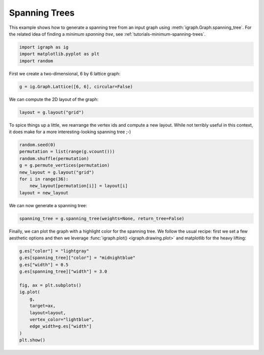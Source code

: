 
.. DO NOT EDIT.
.. THIS FILE WAS AUTOMATICALLY GENERATED BY SPHINX-GALLERY.
.. TO MAKE CHANGES, EDIT THE SOURCE PYTHON FILE:
.. "tutorials/spanning_trees.py"
.. LINE NUMBERS ARE GIVEN BELOW.

.. only:: html

    .. note::
        :class: sphx-glr-download-link-note

        Click :ref:`here <sphx_glr_download_tutorials_spanning_trees.py>`
        to download the full example code

.. rst-class:: sphx-glr-example-title

.. _sphx_glr_tutorials_spanning_trees.py:


.. _tutorials-spanning-trees:

==============
Spanning Trees
==============

This example shows how to generate a spanning tree from an input graph using :meth:`igraph.Graph.spanning_tree`. For the related idea of finding a *minimum spanning tree*, see :ref:`tutorials-minimum-spanning-trees`.

.. GENERATED FROM PYTHON SOURCE LINES 10-14

.. code-block:: default

    import igraph as ig
    import matplotlib.pyplot as plt
    import random








.. GENERATED FROM PYTHON SOURCE LINES 15-16

First we create a two-dimensional, 6 by 6 lattice graph:

.. GENERATED FROM PYTHON SOURCE LINES 16-18

.. code-block:: default

    g = ig.Graph.Lattice([6, 6], circular=False)








.. GENERATED FROM PYTHON SOURCE LINES 19-20

We can compute the 2D layout of the graph:

.. GENERATED FROM PYTHON SOURCE LINES 20-22

.. code-block:: default

    layout = g.layout("grid")








.. GENERATED FROM PYTHON SOURCE LINES 23-26

To spice things up a little, we rearrange the vertex ids and compute a new
layout. While not terribly useful in this context, it does make for a more
interesting-looking spanning tree ;-)

.. GENERATED FROM PYTHON SOURCE LINES 26-35

.. code-block:: default

    random.seed(0)
    permutation = list(range(g.vcount()))
    random.shuffle(permutation)
    g = g.permute_vertices(permutation)
    new_layout = g.layout("grid")
    for i in range(36):
        new_layout[permutation[i]] = layout[i]
    layout = new_layout








.. GENERATED FROM PYTHON SOURCE LINES 36-37

We can now generate a spanning tree:

.. GENERATED FROM PYTHON SOURCE LINES 37-39

.. code-block:: default

    spanning_tree = g.spanning_tree(weights=None, return_tree=False)








.. GENERATED FROM PYTHON SOURCE LINES 40-44

Finally, we can plot the graph with a highlight color for the spanning tree.
We follow the usual recipe: first we set a few aesthetic options and then we
leverage :func:`igraph.plot() <igraph.drawing.plot>` and matplotlib for the
heavy lifting:

.. GENERATED FROM PYTHON SOURCE LINES 44-58

.. code-block:: default

    g.es["color"] = "lightgray"
    g.es[spanning_tree]["color"] = "midnightblue"
    g.es["width"] = 0.5
    g.es[spanning_tree]["width"] = 3.0

    fig, ax = plt.subplots()
    ig.plot(
        g,
        target=ax,
        layout=layout,
        vertex_color="lightblue",
        edge_width=g.es["width"]
    )
    plt.show()



.. image-sg:: /tutorials/images/sphx_glr_spanning_trees_001.png
   :alt: spanning trees
   :srcset: /tutorials/images/sphx_glr_spanning_trees_001.png
   :class: sphx-glr-single-img






.. rst-class:: sphx-glr-timing

   **Total running time of the script:** ( 0 minutes  0.073 seconds)


.. _sphx_glr_download_tutorials_spanning_trees.py:

.. only:: html

  .. container:: sphx-glr-footer sphx-glr-footer-example


    .. container:: sphx-glr-download sphx-glr-download-python

      :download:`Download Python source code: spanning_trees.py <spanning_trees.py>`

    .. container:: sphx-glr-download sphx-glr-download-jupyter

      :download:`Download Jupyter notebook: spanning_trees.ipynb <spanning_trees.ipynb>`


.. only:: html

 .. rst-class:: sphx-glr-signature

    `Gallery generated by Sphinx-Gallery <https://sphinx-gallery.github.io>`_
